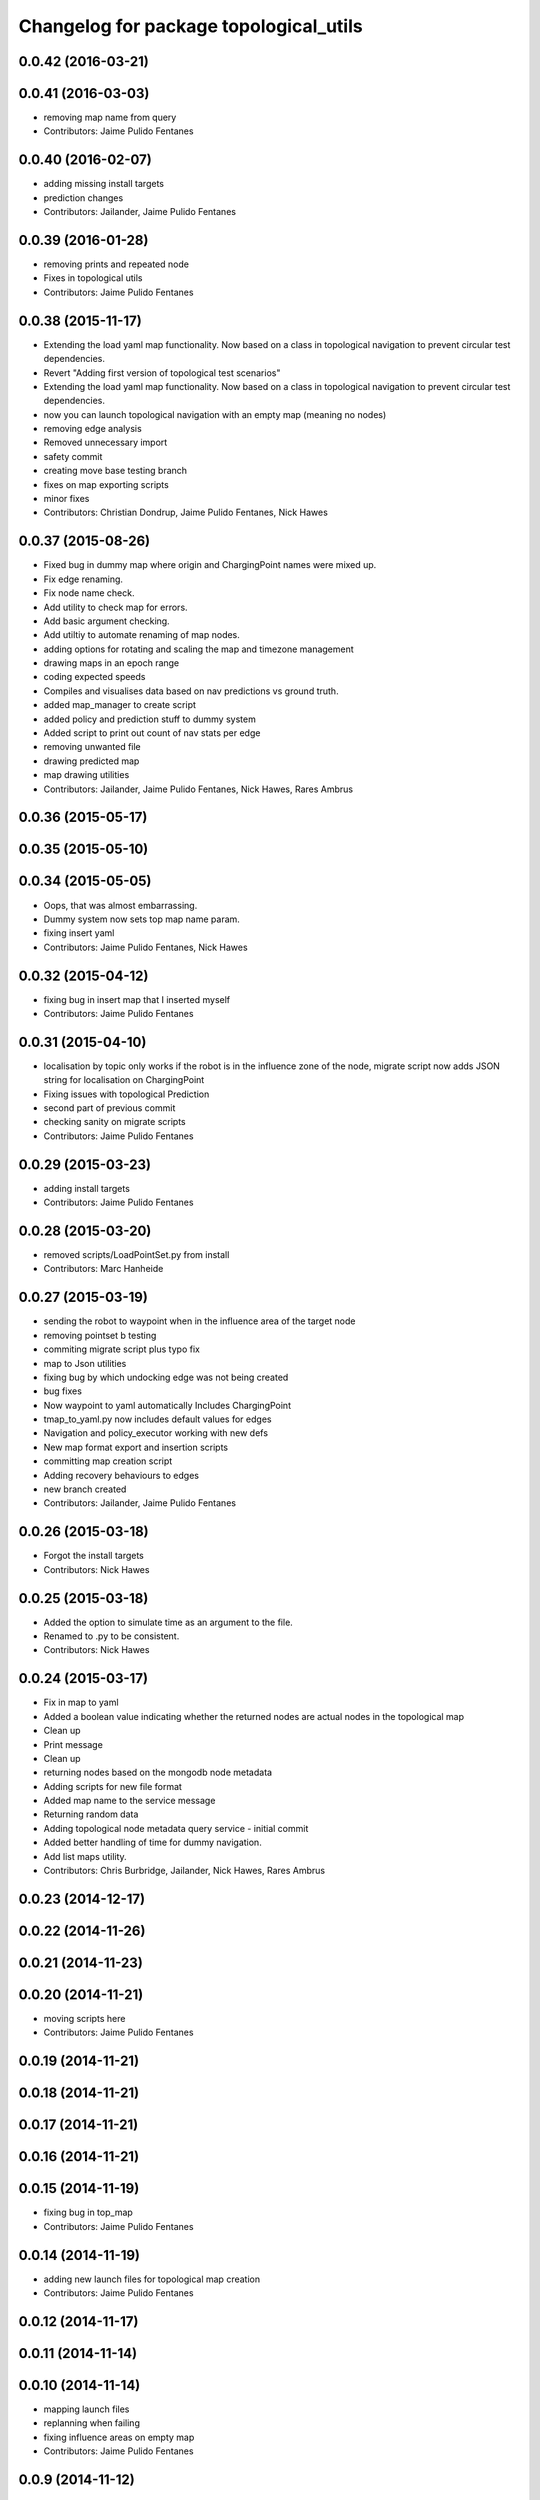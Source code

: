 ^^^^^^^^^^^^^^^^^^^^^^^^^^^^^^^^^^^^^^^
Changelog for package topological_utils
^^^^^^^^^^^^^^^^^^^^^^^^^^^^^^^^^^^^^^^

0.0.42 (2016-03-21)
-------------------

0.0.41 (2016-03-03)
-------------------
* removing map name from query
* Contributors: Jaime Pulido Fentanes

0.0.40 (2016-02-07)
-------------------
* adding missing install targets
* prediction changes
* Contributors: Jailander, Jaime Pulido Fentanes

0.0.39 (2016-01-28)
-------------------
* removing prints and repeated node
* Fixes in topological utils
* Contributors: Jaime Pulido Fentanes

0.0.38 (2015-11-17)
-------------------
* Extending the load yaml map functionality. Now based on a class in topological navigation to prevent circular test dependencies.
* Revert "Adding first version of topological test scenarios"
* Extending the load yaml map functionality. Now based on a class in topological navigation to prevent circular test dependencies.
* now you can launch topological navigation with an empty map (meaning no nodes)
* removing edge analysis
* Removed unnecessary import
* safety commit
* creating move base testing branch
* fixes on map exporting scripts
* minor fixes
* Contributors: Christian Dondrup, Jaime Pulido Fentanes, Nick Hawes

0.0.37 (2015-08-26)
-------------------
* Fixed bug in dummy map where origin and ChargingPoint names were mixed up.
* Fix edge renaming.
* Fix node name check.
* Add utility to check map for errors.
* Add basic argument checking.
* Add utiltiy to automate renaming of map nodes.
* adding options for rotating and scaling the map and timezone management
* drawing maps in an epoch range
* coding expected speeds
* Compiles and visualises data based on nav predictions vs ground truth.
* added map_manager to  create script
* added policy and prediction stuff to dummy system
* Added script to print out count of nav stats per edge
* removing unwanted file
* drawing predicted map
* map drawing utilities
* Contributors: Jailander, Jaime Pulido Fentanes, Nick Hawes, Rares Ambrus

0.0.36 (2015-05-17)
-------------------

0.0.35 (2015-05-10)
-------------------

0.0.34 (2015-05-05)
-------------------
* Oops, that was almost embarrassing.
* Dummy system now sets top map name param.
* fixing insert yaml
* Contributors: Jaime Pulido Fentanes, Nick Hawes

0.0.32 (2015-04-12)
-------------------
* fixing bug in insert map that I inserted myself
* Contributors: Jaime Pulido Fentanes

0.0.31 (2015-04-10)
-------------------
* localisation by topic only works if the robot is in the influence zone of the node, migrate script now adds JSON string for localisation on ChargingPoint
* Fixing issues with topological Prediction
* second part of previous commit
* checking sanity on migrate scripts
* Contributors: Jaime Pulido Fentanes

0.0.29 (2015-03-23)
-------------------
* adding install targets
* Contributors: Jaime Pulido Fentanes

0.0.28 (2015-03-20)
-------------------
* removed scripts/LoadPointSet.py from install
* Contributors: Marc Hanheide

0.0.27 (2015-03-19)
-------------------
* sending the robot to waypoint when in the influence area of the target node
* removing pointset b testing
* commiting migrate script plus typo fix
* map to Json utilities
* fixing bug by which undocking edge was not being created
* bug fixes
* Now waypoint to yaml automatically Includes ChargingPoint
* tmap_to_yaml.py now includes default values for edges
* Navigation and policy_executor working with new defs
* New map format export and insertion scripts
* committing map creation script
* Adding recovery behaviours to edges
* new branch created
* Contributors: Jailander, Jaime Pulido Fentanes

0.0.26 (2015-03-18)
-------------------
* Forgot the install targets
* Contributors: Nick Hawes

0.0.25 (2015-03-18)
-------------------
* Added the option to simulate time as an argument to the file.
* Renamed to .py to be consistent.
* Contributors: Nick Hawes

0.0.24 (2015-03-17)
-------------------
* Fix in map to yaml
* Added a boolean value indicating whether the returned nodes are actual nodes in the topological map
* Clean up
* Print message
* Clean up
* returning nodes based on the mongodb node metadata
* Adding scripts for new file format
* Added map name to the service message
* Returning random data
* Adding topological node metadata query service - initial commit
* Added better handling of time for dummy navigation.
* Add list maps utility.
* Contributors: Chris Burbridge, Jailander, Nick Hawes, Rares Ambrus

0.0.23 (2014-12-17)
-------------------

0.0.22 (2014-11-26)
-------------------

0.0.21 (2014-11-23)
-------------------

0.0.20 (2014-11-21)
-------------------
* moving scripts here
* Contributors: Jaime Pulido Fentanes

0.0.19 (2014-11-21)
-------------------

0.0.18 (2014-11-21)
-------------------

0.0.17 (2014-11-21)
-------------------

0.0.16 (2014-11-21)
-------------------

0.0.15 (2014-11-19)
-------------------
* fixing bug in top_map
* Contributors: Jaime Pulido Fentanes

0.0.14 (2014-11-19)
-------------------
* adding new launch files for topological map creation
* Contributors: Jaime Pulido Fentanes

0.0.12 (2014-11-17)
-------------------

0.0.11 (2014-11-14)
-------------------

0.0.10 (2014-11-14)
-------------------
* mapping launch files
* replanning when failing
* fixing influence areas on empty map
* Contributors: Jaime Pulido Fentanes

0.0.9 (2014-11-12)
------------------

0.0.8 (2014-11-11)
------------------

0.0.6 (2014-11-06)
------------------
* Corrected install locations.
* Contributors: Nick Hawes

0.0.5 (2014-11-05)
------------------
* Merge branch 'hydro-devel' of https://github.com/strands-project/strands_navigation into hydro-devel
  Conflicts:
  topological_utils/CMakeLists.txt
* adding install targets
* adding joystick creation of topological map
* Added launch file for dummy topological navigation and install targets.
* Added dummy script to stand in for topological navigation when missing a robot or proper simulation.
  Useful for testing.
* Adding licences and bug fix
* Moved Vertex and Edge into strands_navigation_msgs.
  Basic test for travel_time_tester passes.
* Contributors: Jaime Pulido Fentanes, Nick Hawes

0.0.4 (2014-10-30)
------------------

0.0.3 (2014-10-29)
------------------
* Merge pull request `#94 <https://github.com/strands-project/strands_navigation/issues/94>`_ from Jailander/hydro-devel
  fixing mongodb_store deps
* fixing mongodb_store deps
* Contributors: Jaime Pulido Fentanes, Marc Hanheide

0.0.2 (2014-10-29)
------------------
* 0.0.1
* added changelogs
* Adding install targets
* including visualization_msgs in package xml to sort `#83 <https://github.com/strands-project/strands_navigation/issues/83>`_
* Adding Missing TopologicalMap.msg and changing maintainer emails, names and Licences for Packages
* scitos_apps_msgs has been removed.
  All the imports were unused anyway.
* Renamed datacentre_ rosparams to mongodb_
* Renamed ros_datacentre to mongodb_store
  This simply bulk replaces all ros_datacentre strings to mongodb_store strings inside files and also in file names.
  Needs `strands-project/ros_datacentre#76 <https://github.com/strands-project/ros_datacentre/issues/76>`_ to be merged first.
* Adding add Node controller
* adding scripts to topological utils
* Adding Topological_map_manager
* now it is possible to edit the influence zones from rviz
* Adding an script for exporting the map to a text file
* Now Station is connected to WayPoint1 through `undocking`
  ... not `docking`
* Improved waypoint to tmap script
  Now when creating the topological map from a waypoint file it will add a
  Charging node (ChargingPoint) at position {0,0,0,0,0,0,0}
  (this waypoint can't be on the waypoint file) and this node will
  be conected to the first waypoint in the file only using the
  docking action
* Adding Node_to_IZ
* Small fix in topological map
* Now Topological Maps are stored in the topological_map collection
* Now is possible to move waypoints in Rviz using interactive marker and they will be updated on the ros_datacentre
* Adding topological map python class and edges marker array for visualisation of the topological map in Rviz
* Adding interactive markers to visualization
* Adding visualise_map.py tool
* adding max distance for edge creation between topological nodes
* Commit now vertex and Edge messages are capitalised, node message was moved to strands_navigation message
  Using Message store proxy to store statistics
* Topological Navigation now works using message store proxy
* adding node message and move base reconfigure
* preliminary switch to ros_datacentre
* Adding Topological_Utils to repository
* Contributors: Bruno Lacerda, Christian Dondrup, Jaime Pulido Fentanes, Marc Hanheide, Nick Hawes
